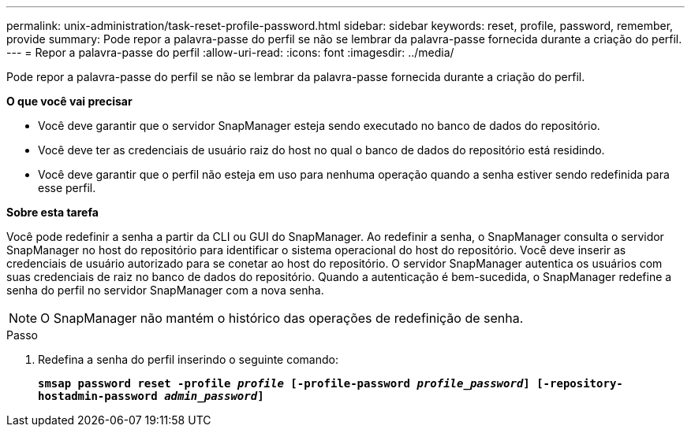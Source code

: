 ---
permalink: unix-administration/task-reset-profile-password.html 
sidebar: sidebar 
keywords: reset, profile, password, remember, provide 
summary: Pode repor a palavra-passe do perfil se não se lembrar da palavra-passe fornecida durante a criação do perfil. 
---
= Repor a palavra-passe do perfil
:allow-uri-read: 
:icons: font
:imagesdir: ../media/


[role="lead"]
Pode repor a palavra-passe do perfil se não se lembrar da palavra-passe fornecida durante a criação do perfil.

*O que você vai precisar*

* Você deve garantir que o servidor SnapManager esteja sendo executado no banco de dados do repositório.
* Você deve ter as credenciais de usuário raiz do host no qual o banco de dados do repositório está residindo.
* Você deve garantir que o perfil não esteja em uso para nenhuma operação quando a senha estiver sendo redefinida para esse perfil.


*Sobre esta tarefa*

Você pode redefinir a senha a partir da CLI ou GUI do SnapManager. Ao redefinir a senha, o SnapManager consulta o servidor SnapManager no host do repositório para identificar o sistema operacional do host do repositório. Você deve inserir as credenciais de usuário autorizado para se conetar ao host do repositório. O servidor SnapManager autentica os usuários com suas credenciais de raiz no banco de dados do repositório. Quando a autenticação é bem-sucedida, o SnapManager redefine a senha do perfil no servidor SnapManager com a nova senha.


NOTE: O SnapManager não mantém o histórico das operações de redefinição de senha.

.Passo
. Redefina a senha do perfil inserindo o seguinte comando:
+
`*smsap password reset -profile _profile_ [-profile-password _profile_password_] [-repository-hostadmin-password _admin_password_]*`


